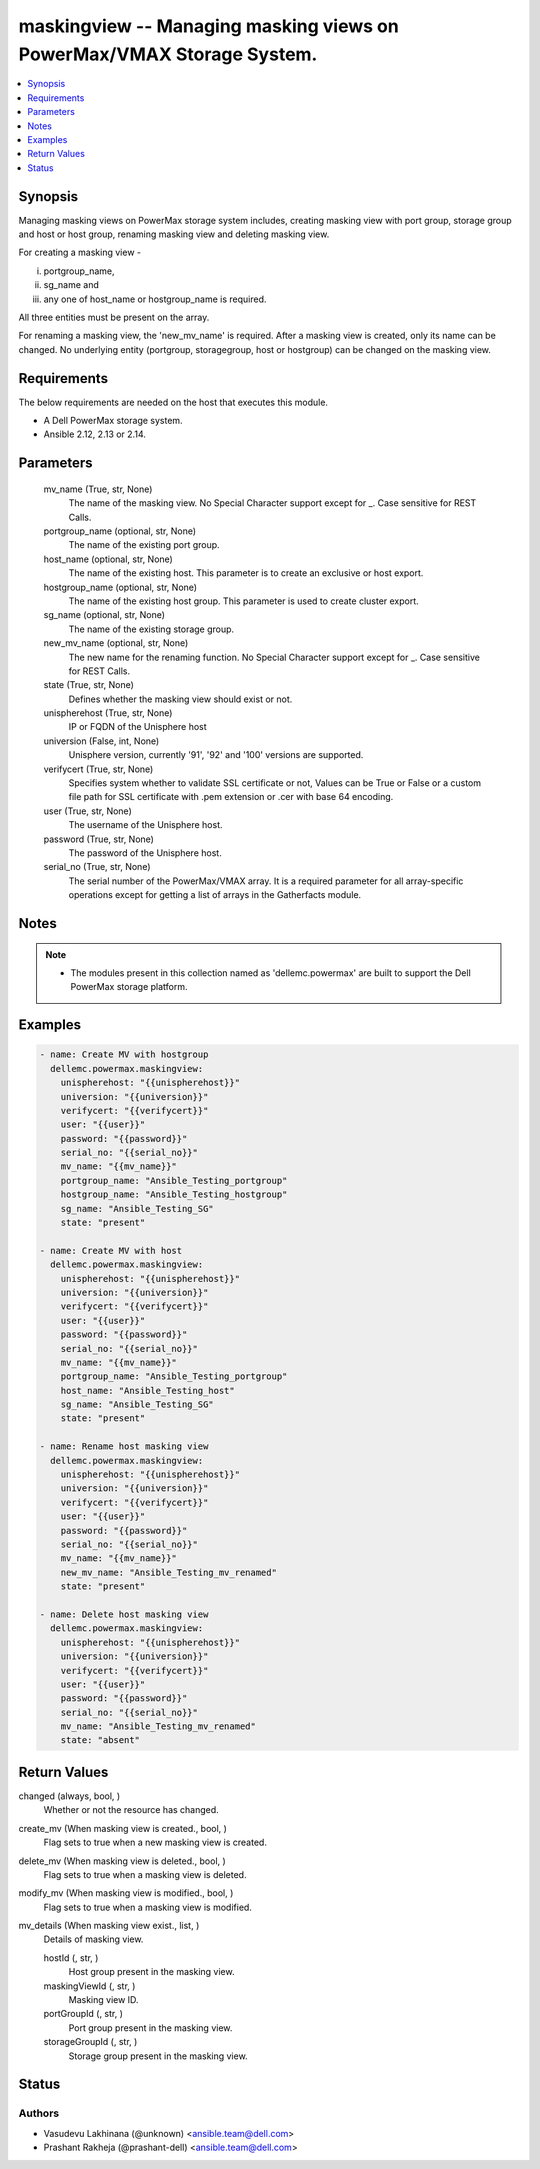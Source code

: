 .. _maskingview_module:


maskingview -- Managing masking views on PowerMax/VMAX Storage System.
======================================================================

.. contents::
   :local:
   :depth: 1


Synopsis
--------

Managing masking views on PowerMax storage system includes, creating masking view with port group, storage group and host or host group, renaming masking view and deleting masking view.

For creating a masking view -

(i) portgroup_name,

(ii) sg_name and

(iii) any one of host_name or hostgroup_name is required.

All three entities must be present on the array.

For renaming a masking view, the 'new_mv_name' is required. After a masking view is created, only its name can be changed. No underlying entity (portgroup, storagegroup, host or hostgroup) can be changed on the masking view.



Requirements
------------
The below requirements are needed on the host that executes this module.

- A Dell PowerMax storage system.
- Ansible 2.12, 2.13 or 2.14.



Parameters
----------

  mv_name (True, str, None)
    The name of the masking view. No Special Character support except for _. Case sensitive for REST Calls.


  portgroup_name (optional, str, None)
    The name of the existing port group.


  host_name (optional, str, None)
    The name of the existing host. This parameter is to create an exclusive or host export.


  hostgroup_name (optional, str, None)
    The name of the existing host group. This parameter is used to create cluster export.


  sg_name (optional, str, None)
    The name of the existing storage group.


  new_mv_name (optional, str, None)
    The new name for the renaming function. No Special Character support except for _. Case sensitive for REST Calls.


  state (True, str, None)
    Defines whether the masking view should exist or not.


  unispherehost (True, str, None)
    IP or FQDN of the Unisphere host


  universion (False, int, None)
    Unisphere version, currently '91', '92' and '100' versions are supported.


  verifycert (True, str, None)
    Specifies system whether to validate SSL certificate or not, Values can be True or False or a custom file path for SSL certificate with .pem extension or .cer with base 64 encoding.


  user (True, str, None)
    The username of the Unisphere host.


  password (True, str, None)
    The password of the Unisphere host.


  serial_no (True, str, None)
    The serial number of the PowerMax/VMAX array. It is a required parameter for all array-specific operations except for getting a list of arrays in the Gatherfacts module.





Notes
-----

.. note::
   - The modules present in this collection named as 'dellemc.powermax' are built to support the Dell PowerMax storage platform.




Examples
--------

.. code-block:: yaml+jinja

    
    - name: Create MV with hostgroup
      dellemc.powermax.maskingview:
        unispherehost: "{{unispherehost}}"
        universion: "{{universion}}"
        verifycert: "{{verifycert}}"
        user: "{{user}}"
        password: "{{password}}"
        serial_no: "{{serial_no}}"
        mv_name: "{{mv_name}}"
        portgroup_name: "Ansible_Testing_portgroup"
        hostgroup_name: "Ansible_Testing_hostgroup"
        sg_name: "Ansible_Testing_SG"
        state: "present"

    - name: Create MV with host
      dellemc.powermax.maskingview:
        unispherehost: "{{unispherehost}}"
        universion: "{{universion}}"
        verifycert: "{{verifycert}}"
        user: "{{user}}"
        password: "{{password}}"
        serial_no: "{{serial_no}}"
        mv_name: "{{mv_name}}"
        portgroup_name: "Ansible_Testing_portgroup"
        host_name: "Ansible_Testing_host"
        sg_name: "Ansible_Testing_SG"
        state: "present"

    - name: Rename host masking view
      dellemc.powermax.maskingview:
        unispherehost: "{{unispherehost}}"
        universion: "{{universion}}"
        verifycert: "{{verifycert}}"
        user: "{{user}}"
        password: "{{password}}"
        serial_no: "{{serial_no}}"
        mv_name: "{{mv_name}}"
        new_mv_name: "Ansible_Testing_mv_renamed"
        state: "present"

    - name: Delete host masking view
      dellemc.powermax.maskingview:
        unispherehost: "{{unispherehost}}"
        universion: "{{universion}}"
        verifycert: "{{verifycert}}"
        user: "{{user}}"
        password: "{{password}}"
        serial_no: "{{serial_no}}"
        mv_name: "Ansible_Testing_mv_renamed"
        state: "absent"



Return Values
-------------

changed (always, bool, )
  Whether or not the resource has changed.


create_mv (When masking view is created., bool, )
  Flag sets to true when a new masking view is created.


delete_mv (When masking view is deleted., bool, )
  Flag sets to true when a masking view is deleted.


modify_mv (When masking view is modified., bool, )
  Flag sets to true when a masking view is modified.


mv_details (When masking view exist., list, )
  Details of masking view.


  hostId (, str, )
    Host group present in the masking view.


  maskingViewId (, str, )
    Masking view ID.


  portGroupId (, str, )
    Port group present in the masking view.


  storageGroupId (, str, )
    Storage group present in the masking view.






Status
------





Authors
~~~~~~~

- Vasudevu Lakhinana (@unknown) <ansible.team@dell.com>
- Prashant Rakheja (@prashant-dell) <ansible.team@dell.com>

